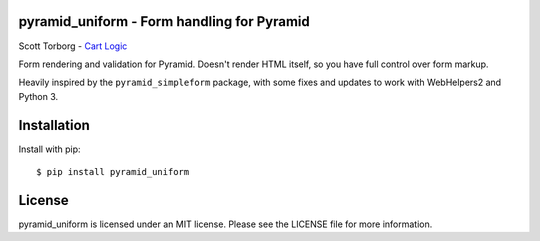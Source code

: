 pyramid_uniform - Form handling for Pyramid
===========================================

.. image:: https://secure.travis-ci.org/storborg/pyramid_uniform.png
    :target: http://travis-ci.org/storborg/pyramid_uniform
.. image:: https://coveralls.io/repos/storborg/pyramid_uniform/badge.png?branch=master
    :target: https://coveralls.io/r/storborg/pyramid_uniform
.. image:: https://img.shields.io/pypi/v/pyramid_uniform.svg
    :target: https://crate.io/packages/pyramid_uniform
.. image:: https://img.shields.io/pypi/dm/pyramid_uniform.svg
    :target: https://crate.io/packages/pyramid_uniform

Scott Torborg - `Cart Logic <http://www.cartlogic.com>`_

Form rendering and validation for Pyramid. Doesn't render HTML itself, so you
have full control over form markup.

Heavily inspired by the ``pyramid_simpleform`` package, with some fixes and
updates to work with WebHelpers2 and Python 3.


Installation
============

Install with pip::

    $ pip install pyramid_uniform


License
=======

pyramid_uniform is licensed under an MIT license. Please see the LICENSE file
for more information.
